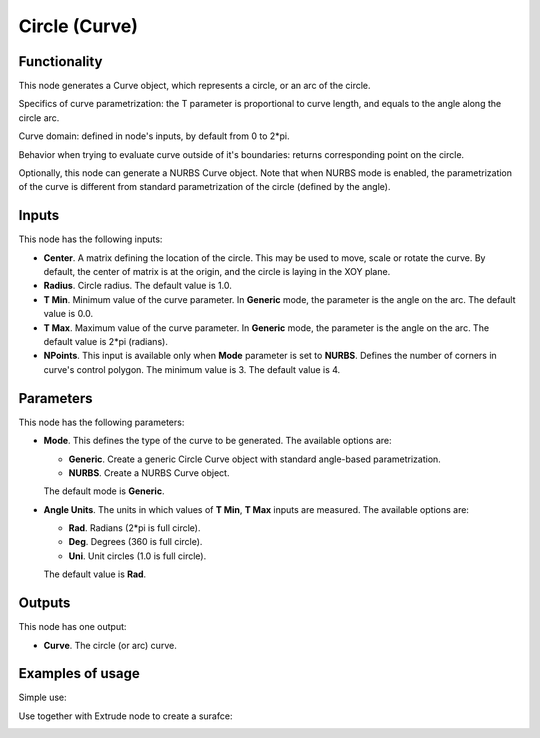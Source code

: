 Circle (Curve)
==============

Functionality
-------------

This node generates a Curve object, which represents a circle, or an arc of the circle.

Specifics of curve parametrization: the T parameter is proportional to curve
length, and equals to the angle along the circle arc.

Curve domain: defined in node's inputs, by default from 0 to 2*pi.

Behavior when trying to evaluate curve outside of it's boundaries: returns
corresponding point on the circle.

Optionally, this node can generate a NURBS Curve object. Note that when NURBS
mode is enabled, the parametrization of the curve is different from standard
parametrization of the circle (defined by the angle).

Inputs
------

This node has the following inputs:

* **Center**. A matrix defining the location of the circle. This may be used to
  move, scale or rotate the curve. By default, the center of matrix is at the
  origin, and the circle is laying in the XOY plane.
* **Radius**. Circle radius. The default value is 1.0.
* **T Min**. Minimum value of the curve parameter. In **Generic** mode, the
  parameter is the angle on the arc. The default value is 0.0.
* **T Max**. Maximum value of the curve parameter. In **Generic** mode, the
  parameter is the angle on the arc. The default value is 2*pi (radians).
* **NPoints**. This input is available only when **Mode** parameter is set to
  **NURBS**. Defines the number of corners in curve's control polygon. The
  minimum value is 3. The default value is 4.

Parameters
----------

This node has the following parameters:

* **Mode**. This defines the type of the curve to be generated. The available
  options are:

  * **Generic**. Create a generic Circle Curve object with standard angle-based
    parametrization.
  * **NURBS**. Create a NURBS Curve object.

  The default mode is **Generic**.

* **Angle Units**. The units in which values of **T Min**, **T Max** inputs are
  measured. The available options are:

  * **Rad**. Radians (2*pi is full circle).
  * **Deg**. Degrees (360 is full circle).
  * **Uni**. Unit circles (1.0 is full circle).

  The default value is **Rad**.

Outputs
-------

This node has one output:

* **Curve**. The circle (or arc) curve.

Examples of usage
-----------------

Simple use:

.. image:: https://user-images.githubusercontent.com/284644/77347101-27794f80-6d59-11ea-9bcd-182c918222cc.png

Use together with Extrude node to create a surafce:

.. image:: https://user-images.githubusercontent.com/284644/77347798-344a7300-6d5a-11ea-88c2-e25e12be74b9.png

